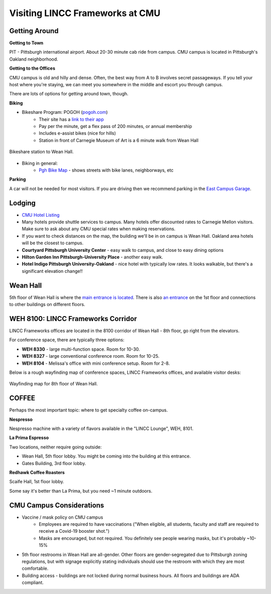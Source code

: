 Visiting LINCC Frameworks at CMU
========================================================================================

Getting Around
---------------------------------------------------------------

**Getting to Town**

PIT - Pittsburgh international airport. About 20-30 minute cab ride from campus. CMU campus is located in Pittsburgh's Oakland neighborhood.

**Getting to the Offices**

CMU campus is old and hilly and dense. Often, the best way from A to B involves secret passageways. 
If you tell your host where you're staying, we can meet you somewhere in the middle and escort you through campus.

There are lots of options for getting around town, though.

**Biking**

* Bikeshare Program: POGOH (`pogoh.com <https://pogoh.com/>`__)
    * Their site has a `link to their app <https://pogoh.com/how-it-works/#:~:text=Rent-,The%20PBSC%20app%3A,-Scan%20the%20QR>`__
    * Pay per the minute, get a flex pass of 200 minutes, or annual membership
    * Includes e-assist bikes (nice for hills)
    * Station in front of Carnegie Museum of Art is a 6 minute walk from Wean Hall

.. figure:: /_static/pogoh_station.png
   :class: no-scaled-link
   :align: center
   :alt: Bikeshare station to Wean Hall.

   Bikeshare station to Wean Hall.

* Biking in general:
    * `Pgh Bike Map <https://www.arcgis.com/home/webmap/viewer.html?webmap=01834c5e9dd44b60a500c07c316fa5f0&extent=-80.0249,40.4098,-79.8259,40.4861>`__ - shows streets with bike lanes, neighborways, etc

**Parking**

A car will not be needed for most visitors. If you are driving then we recommend parking in the `East Campus Garage <https://www.cmu.edu/parking/park/visitor.html>`__.
	
Lodging
---------------------------------------------------------------

* `CMU Hotel Listing <https://www.cmu.edu/parents/events/travel-and-hotels.html>`__
* Many hotels provide shuttle services to campus. Many hotels offer discounted rates to 
  Carnegie Mellon visitors. Make sure to ask about any CMU special rates when making reservations.
* If you want to check distances on the map, the building we'll be in on campus is Wean Hall. 
  Oakland area hotels will be the closest to campus.
* **Courtyard Pittsburgh University Center** - easy walk to campus, and close to easy dining options
* **Hilton Garden Inn Pittsburgh-University Place** - another easy walk.
* **Hotel Indigo Pittsburgh University-Oakland** - nice hotel with typically low rates. 
  It looks walkable, but there's a significant elevation change!!

Wean Hall
---------------------------------------------------------------

5th floor of Wean Hall is where the `main entrance is located <https://maps.app.goo.gl/sxbTox2xTejjGckP9>`__. 
There is also `an entrance <https://maps.app.goo.gl/WaJzBwVBpWLo9NYZ6>`__ on the 1st floor and 
connections to other buildings on different floors.


WEH 8100: LINCC Frameworks Corridor
---------------------------------------------------------------

LINCC Frameworks offices are located in the 8100 corridor of Wean Hall - 8th floor, go right from the elevators.

For conference space, there are typically three options:

* **WEH 8330** - large multi-function space. Room for 10-30.
* **WEH 8327** - large conventional conference room. Room for 10-25.
* **WEH 8104** - Melissa's office with mini conference setup. Room for 2-8.

Below is a rough wayfinding map of conference spaces, LINCC Frameworks offices, and available visitor desks:

.. figure:: /_static/wayfinding.png
   :class: no-scaled-link
   :align: center
   :alt: Wayfinding map for 8th floor of Wean Hall.

   Wayfinding map for 8th floor of Wean Hall.


COFFEE
---------------------------------------------------------------

Perhaps the most important topic: where to get specialty coffee on-campus.

**Nespresso**

Nespresso machine with a variety of flavors available in the "LINCC Lounge", WEH, 8101.

**La Prima Espresso**

Two locations, neither require going outside:

* Wean Hall, 5th floor lobby. You might be coming into the building at this entrance.
* Gates Building, 3rd floor lobby.

**Redhawk Coffee Roasters**

Scaife Hall, 1st floor lobby.

Some say it's better than La Prima, but you need ~1 minute outdoors.

CMU Campus Considerations
---------------------------------------------------------------

* Vaccine / mask policy on CMU campus
    * Employees are required to have vaccinations ("When eligible, all students, faculty and staff are required to receive a Covid-19 booster shot.")
    * Masks are encouraged, but not required. You definitely see people wearing masks, but it's probably ~10-15%
* 5th floor restrooms in Wean Hall are all-gender.  Other floors are gender-segregated due to 
  Pittsburgh zoning regulations, but with signage explicitly stating individuals should use the 
  restroom with which they are most comfortable.
* Building access - buildings are not locked during normal business hours. All floors and buildings are ADA compliant.
